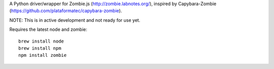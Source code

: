 A Python driver/wrapper for Zombie.js (http://zombie.labnotes.org/), inspired
by Capybara-Zombie (https://github.com/plataformatec/capybara-zombie).

NOTE: This is in active development and not ready for use yet.

Requires the latest node and zombie::

    brew install node
    brew install npm
    npm install zombie
